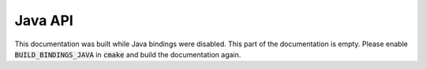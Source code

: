Java API
======================

This documentation was built while Java bindings were disabled. This part of the documentation is empty. Please enable :code:`BUILD_BINDINGS_JAVA` in :code:`cmake` and build the documentation again.
